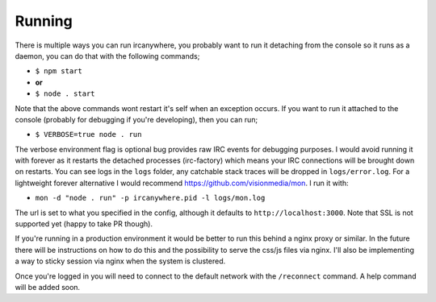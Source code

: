 Running
-------

There is multiple ways you can run ircanywhere, you probably want to run
it detaching from the console so it runs as a daemon, you can do that
with the following commands;

-  ``$ npm start``
-  **or**
-  ``$ node . start``

Note that the above commands wont restart it's self when an exception
occurs. If you want to run it attached to the console (probably for
debugging if you're developing), then you can run;

-  ``$ VERBOSE=true node . run``

The verbose environment flag is optional bug provides raw IRC events for
debugging purposes. I would avoid running it with forever as it restarts
the detached processes (irc-factory) which means your IRC connections
will be brought down on restarts. You can see logs in the ``logs``
folder, any catchable stack traces will be dropped in
``logs/error.log``. For a lightweight forever alternative I would
recommend https://github.com/visionmedia/mon. I run it with:

-  ``mon -d "node . run" -p ircanywhere.pid -l logs/mon.log``

The url is set to what you specified in the config, although it defaults
to ``http://localhost:3000``. Note that SSL is not supported yet (happy
to take PR though).

If you're running in a production environment it would be better to run
this behind a nginx proxy or similar. In the future there will be
instructions on how to do this and the possibility to serve the css/js
files via nginx. I'll also be implementing a way to sticky session via
nginx when the system is clustered.

Once you're logged in you will need to connect to the default network
with the ``/reconnect`` command. A help command will be added soon.